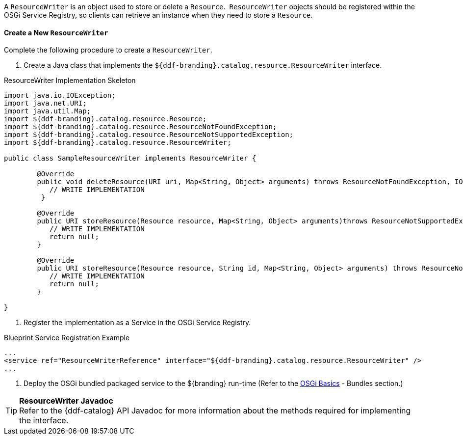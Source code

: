 :title: Developing Resource Writers
:type: developingComponent
:status: published
:link: _developing_resource_writers
:order: 16
:summary: Creating a custom Resource Writer.

A `ResourceWriter` is an object used to store or delete a `Resource`. 
`ResourceWriter` objects should be registered within the OSGi Service Registry, so clients can retrieve an instance when they need to store a `Resource`. 

==== Create a New `ResourceWriter`

Complete the following procedure to create a `ResourceWriter`.

. Create a Java class that implements the `${ddf-branding}.catalog.resource.ResourceWriter` interface.

.ResourceWriter Implementation Skeleton
[source,java,linenums]
----
import java.io.IOException;
import java.net.URI;
import java.util.Map;
import ${ddf-branding}.catalog.resource.Resource;
import ${ddf-branding}.catalog.resource.ResourceNotFoundException;
import ${ddf-branding}.catalog.resource.ResourceNotSupportedException;
import ${ddf-branding}.catalog.resource.ResourceWriter;

public class SampleResourceWriter implements ResourceWriter {

	@Override
	public void deleteResource(URI uri, Map<String, Object> arguments) throws ResourceNotFoundException, IOException {
	   // WRITE IMPLEMENTATION
	 }

	@Override
	public URI storeResource(Resource resource, Map<String, Object> arguments)throws ResourceNotSupportedException, IOException {
	   // WRITE IMPLEMENTATION
	   return null;
	}

	@Override
	public URI storeResource(Resource resource, String id, Map<String, Object> arguments) throws ResourceNotSupportedException, IOException {
	   // WRITE IMPLEMENTATION
	   return null;
	}

}
----
. Register the implementation as a Service in the OSGi Service Registry.

.Blueprint Service Registration Example
[source,xml,linenums]
----
...
<service ref="ResourceWriterReference" interface="${ddf-branding}.catalog.resource.ResourceWriter" />
...
----

. Deploy the OSGi bundled packaged service to the ${branding} run-time (Refer to the <<{developing-prefix}osgi_basics,OSGi Basics>> - Bundles section.)

[TIP]
====
*ResourceWriter Javadoc* +
Refer to the {ddf-catalog} API Javadoc for more information about the methods required for implementing the interface. 
====

